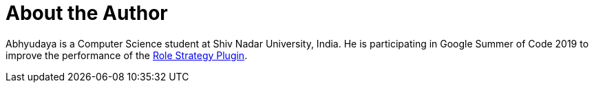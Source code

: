 = About the Author
:page-author_name: Abhyudaya Sharma
:page-github: AbhyudayaSharma
:page-authoravatar: ../../images/images/avatars/AbhyudayaSharma.jpg

Abhyudaya is a Computer Science student at Shiv Nadar University, India. He is participating in Google Summer of Code 2019 to improve the performance of the link:https://github.com/jenkinsci/role-strategy-plugin[Role Strategy Plugin].
